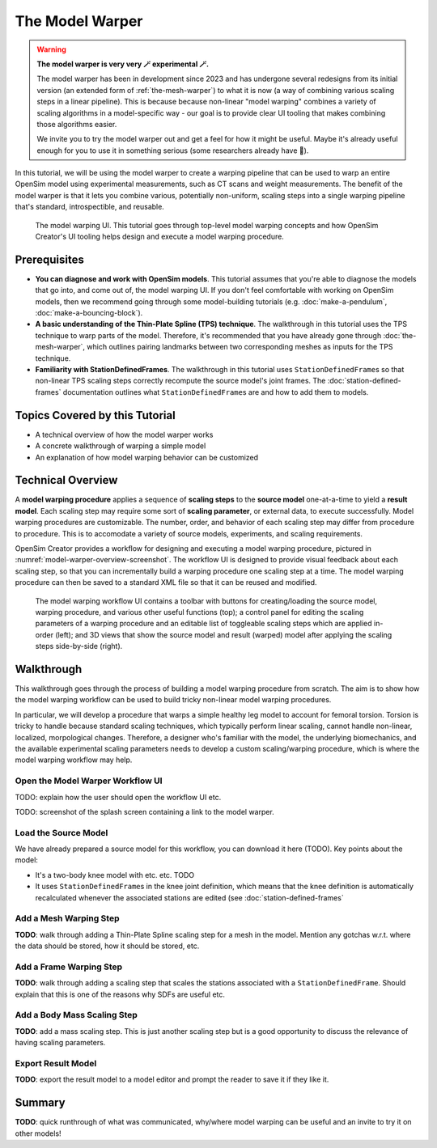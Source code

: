 .. _the-model-warper:

The Model Warper
================

.. warning::

    **The model warper is very very 🪄 experimental 🪄.**

    The model warper has been in development since 2023 and has undergone several
    redesigns from its initial version (an extended form of :ref:`the-mesh-warper`)
    to what it is now (a way of combining various scaling steps in a linear pipeline).
    This is because because non-linear "model warping" combines a variety of scaling
    algorithms in a model-specific way - our goal is to provide clear UI tooling
    that makes combining those algorithms easier.

    We invite you to try the model warper out and get a feel for how it might be
    useful. Maybe it's already useful enough for you to use it in something
    serious (some researchers already have 🎉).

In this tutorial, we will be using the model warper to create a warping pipeline that
can be used to warp an entire OpenSim model using experimental measurements, such as
CT scans and weight measurements. The benefit of the model warper is that it lets you
combine various, potentially non-uniform, scaling steps into a single warping pipeline
that's standard, introspectible, and reusable.

.. _model-warper-ui:
.. figure:: _static/use-the-model-warper/model-warper.jpg
    :width: 60%

    The model warping UI. This tutorial goes through top-level model warping concepts
    and how OpenSim Creator's UI tooling helps design and execute a model warping
    procedure.


Prerequisites
-------------

* **You can diagnose and work with OpenSim models**. This tutorial assumes that
  you're able to diagnose the models that go into, and come out of, the model
  warping UI. If you don't feel comfortable with working on OpenSim models, then
  we recommend going through some model-building tutorials (e.g. :doc:`make-a-pendulum`,
  :doc:`make-a-bouncing-block`).

* **A basic understanding of the Thin-Plate Spline (TPS) technique**. The walkthrough
  in this tutorial uses the TPS technique to warp parts of the model. Therefore, it's
  recommended that you have already gone through :doc:`the-mesh-warper`, which outlines
  pairing landmarks between two corresponding meshes as inputs for the TPS technique.

* **Familiarity with StationDefinedFrames**. The walkthrough in this tutorial uses 
  ``StationDefinedFrame``\s so that non-linear TPS scaling steps correctly recompute
  the source model's joint frames. The :doc:`station-defined-frames` documentation
  outlines what ``StationDefinedFrame``\s are and how to add them to models.


Topics Covered by this Tutorial
-------------------------------

* A technical overview of how the model warper works
* A concrete walkthrough of warping a simple model
* An explanation of how model warping behavior can be customized


Technical Overview
------------------

A **model warping procedure** applies a sequence of **scaling steps** to the
**source model** one-at-a-time to yield a **result model**. Each scaling
step may require some sort of **scaling parameter**, or external data, to execute
successfully. Model warping procedures are customizable. The number, order, and
behavior of each scaling step may differ from procedure to procedure. This is to
accomodate a variety of source models, experiments, and scaling requirements.

OpenSim Creator provides a workflow for designing and executing a model warping
procedure, pictured in :numref:`model-warper-overview-screenshot`. The workflow
UI is designed to provide visual feedback about each scaling step, so that you
can incrementally build a warping procedure one scaling step at a time. The model
warping procedure can then be saved to a standard XML file so that it can be reused
and modified.

.. _model-warper-overview-screenshot:
.. figure:: _static/use-the-model-warper/model-warper.jpg
    :width: 60%

    The model warping workflow UI contains a toolbar with buttons for creating/loading
    the source model, warping procedure, and various other useful functions (top); a
    control panel for editing the scaling parameters of a warping procedure and
    an editable list of toggleable scaling steps which are applied in-order (left);
    and 3D views that show the source model and result (warped) model after applying
    the scaling steps side-by-side (right).


Walkthrough
-----------

This walkthrough goes through the process of building a model warping procedure from
scratch. The aim is to show how the model warping workflow can be used to build tricky
non-linear model warping procedures.

In particular, we will develop a procedure that warps a simple healthy leg model to account
for femoral torsion. Torsion is tricky to handle because standard scaling techniques, which
typically perform linear scaling, cannot handle non-linear, localized, morpological
changes. Therefore, a designer who's familiar with the model, the underlying biomechanics,
and the available experimental scaling parameters needs to develop a custom scaling/warping
procedure, which is where the model warping workflow may help.


Open the Model Warper Workflow UI
^^^^^^^^^^^^^^^^^^^^^^^^^^^^^^^^^

TODO: explain how the user should open the workflow UI etc.

TODO: screenshot of the splash screen containing a link to the model warper.


Load the Source Model
^^^^^^^^^^^^^^^^^^^^^

We have already prepared a source model for this workflow, you can download it here (TODO). Key
points about the model:

- It's a two-body knee model with etc. etc. TODO
- It uses ``StationDefinedFrame``\s in the knee joint definition, which means that the knee
  definition is automatically recalculated whenever the associated stations are edited (see
  :doc:`station-defined-frames`


Add a Mesh Warping Step
^^^^^^^^^^^^^^^^^^^^^^^

**TODO**: walk through adding a Thin-Plate Spline scaling step for a mesh in the model. Mention any gotchas w.r.t. where the data should be stored, how it should be stored, etc.


Add a Frame Warping Step
^^^^^^^^^^^^^^^^^^^^^^^^

**TODO**: walk through adding a scaling step that scales the stations associated with a ``StationDefinedFrame``. Should explain that this is one of the reasons why SDFs are useful etc.


Add a Body Mass Scaling Step
^^^^^^^^^^^^^^^^^^^^^^^^^^^^

**TODO**: add a mass scaling step. This is just another scaling step but is a good opportunity to discuss the relevance of having scaling parameters.


Export Result Model
^^^^^^^^^^^^^^^^^^^

**TODO**: export the result model to a model editor and prompt the reader to save it if they like it.


Summary
-------

**TODO**: quick runthrough of what was communicated, why/where model warping can be useful
and an invite to try it on other models!
